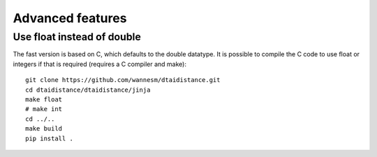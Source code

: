 Advanced features
-----------------

Use float instead of double
~~~~~~~~~~~~~~~~~~~~~~~~~~~

The fast version is based on C, which defaults to the double
datatype. It is possible to compile the C code to use float or
integers if that is required (requires a C compiler and make):

::

    git clone https://github.com/wannesm/dtaidistance.git
    cd dtaidistance/dtaidistance/jinja
    make float
    # make int
    cd ../..
    make build
    pip install .

